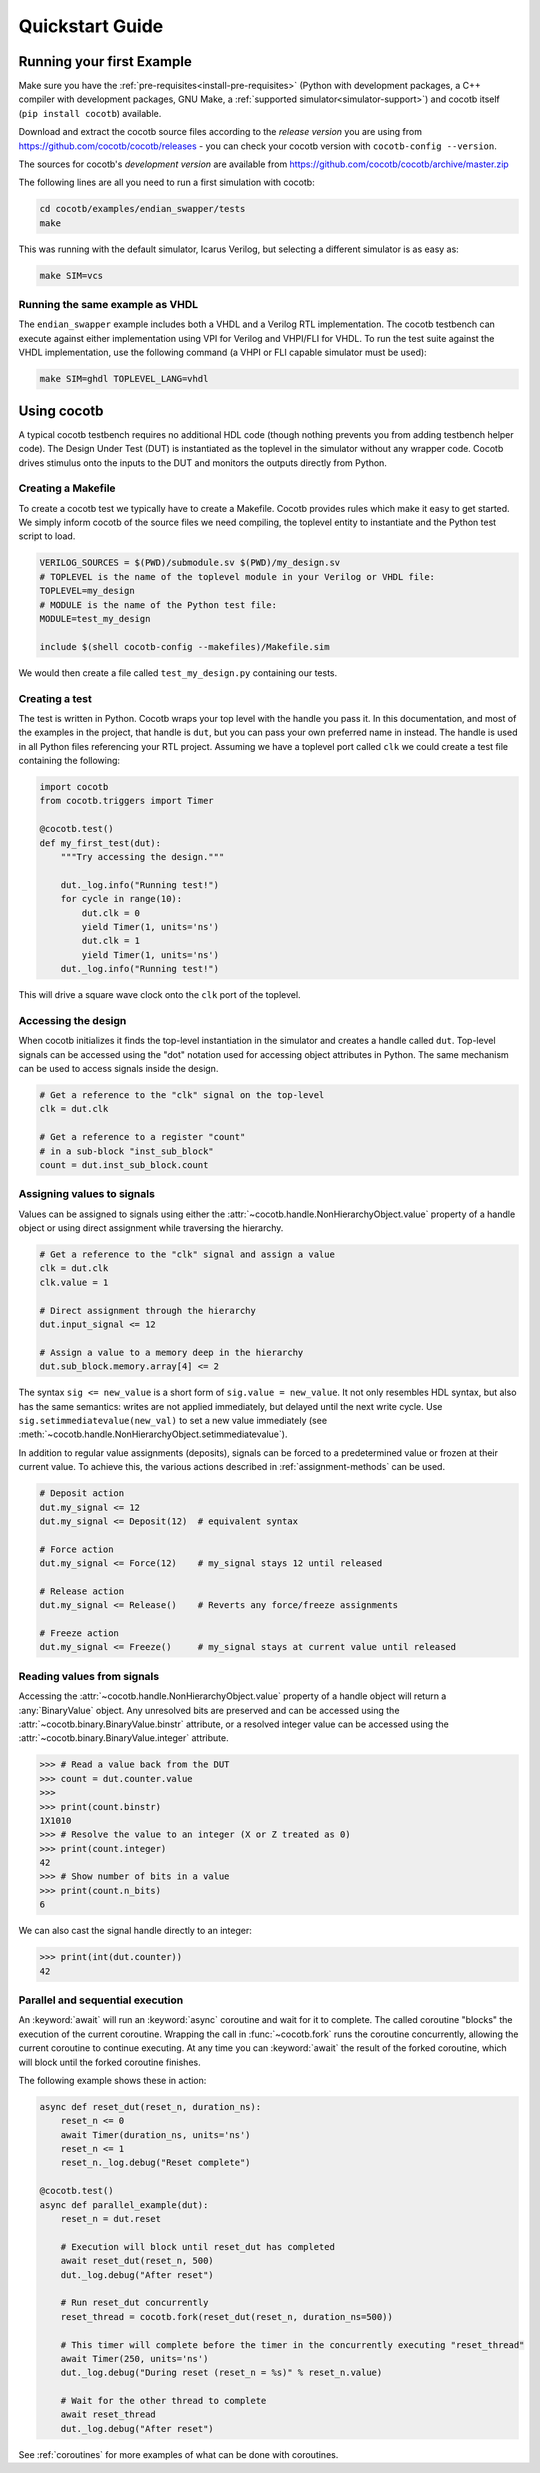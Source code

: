.. _quickstart:

****************
Quickstart Guide
****************


Running your first Example
==========================

Make sure you have the :ref:`pre-requisites<install-pre-requisites>`
(Python with development packages, a C++ compiler with development packages, GNU Make,
a :ref:`supported simulator<simulator-support>`) and cocotb itself (``pip install cocotb``) available.

Download and extract the cocotb source files according to the *release version* you are using from
https://github.com/cocotb/cocotb/releases - you can check your cocotb version with ``cocotb-config --version``.

The sources for cocotb's *development version* are available from
https://github.com/cocotb/cocotb/archive/master.zip

The following lines are all you need to run a first simulation with cocotb:

.. code-block:: bash

    cd cocotb/examples/endian_swapper/tests
    make

This was running with the default simulator, Icarus Verilog,
but selecting a different simulator is as easy as:

.. code-block:: bash

    make SIM=vcs


Running the same example as VHDL
--------------------------------

The ``endian_swapper`` example includes both a VHDL and a Verilog RTL implementation.
The cocotb testbench can execute against either implementation using VPI for
Verilog and VHPI/FLI for VHDL.  To run the test suite against the VHDL
implementation, use the following command (a VHPI or FLI capable simulator must
be used):

.. code-block:: bash

    make SIM=ghdl TOPLEVEL_LANG=vhdl


Using cocotb
============

A typical cocotb testbench requires no additional HDL code (though nothing prevents you from adding testbench helper code).
The Design Under Test (DUT) is instantiated as the toplevel in the simulator
without any wrapper code.
Cocotb drives stimulus onto the inputs to the DUT and monitors the outputs
directly from Python.


Creating a Makefile
-------------------

To create a cocotb test we typically have to create a Makefile.  Cocotb provides
rules which make it easy to get started.  We simply inform cocotb of the
source files we need compiling, the toplevel entity to instantiate and the
Python test script to load.

.. code-block:: makefile

    VERILOG_SOURCES = $(PWD)/submodule.sv $(PWD)/my_design.sv
    # TOPLEVEL is the name of the toplevel module in your Verilog or VHDL file:
    TOPLEVEL=my_design
    # MODULE is the name of the Python test file:
    MODULE=test_my_design

    include $(shell cocotb-config --makefiles)/Makefile.sim

We would then create a file called ``test_my_design.py`` containing our tests.


Creating a test
---------------

The test is written in Python. Cocotb wraps your top level with the handle you
pass it. In this documentation, and most of the examples in the project, that
handle is ``dut``, but you can pass your own preferred name in instead. The
handle is used in all Python files referencing your RTL project. Assuming we
have a toplevel port called ``clk`` we could create a test file containing the
following:

.. code-block:: python3

    import cocotb
    from cocotb.triggers import Timer

    @cocotb.test()
    def my_first_test(dut):
        """Try accessing the design."""

        dut._log.info("Running test!")
        for cycle in range(10):
            dut.clk = 0
            yield Timer(1, units='ns')
            dut.clk = 1
            yield Timer(1, units='ns')
        dut._log.info("Running test!")

This will drive a square wave clock onto the ``clk`` port of the toplevel.


Accessing the design
--------------------

When cocotb initializes it finds the top-level instantiation in the simulator
and creates a handle called ``dut``. Top-level signals can be accessed using the
"dot" notation used for accessing object attributes in Python. The same mechanism
can be used to access signals inside the design.

.. code-block:: python3

    # Get a reference to the "clk" signal on the top-level
    clk = dut.clk

    # Get a reference to a register "count"
    # in a sub-block "inst_sub_block"
    count = dut.inst_sub_block.count


Assigning values to signals
---------------------------

Values can be assigned to signals using either the
:attr:`~cocotb.handle.NonHierarchyObject.value` property of a handle object
or using direct assignment while traversing the hierarchy.

.. code-block:: python3

    # Get a reference to the "clk" signal and assign a value
    clk = dut.clk
    clk.value = 1

    # Direct assignment through the hierarchy
    dut.input_signal <= 12

    # Assign a value to a memory deep in the hierarchy
    dut.sub_block.memory.array[4] <= 2


The syntax ``sig <= new_value`` is a short form of ``sig.value = new_value``.
It not only resembles HDL syntax, but also has the same semantics:
writes are not applied immediately, but delayed until the next write cycle.
Use ``sig.setimmediatevalue(new_val)`` to set a new value immediately
(see :meth:`~cocotb.handle.NonHierarchyObject.setimmediatevalue`).

In addition to regular value assignments (deposits), signals can be forced
to a predetermined value or frozen at their current value. To achieve this,
the various actions described in :ref:`assignment-methods` can be used.

.. code-block:: python3

    # Deposit action
    dut.my_signal <= 12
    dut.my_signal <= Deposit(12)  # equivalent syntax

    # Force action
    dut.my_signal <= Force(12)    # my_signal stays 12 until released

    # Release action
    dut.my_signal <= Release()    # Reverts any force/freeze assignments

    # Freeze action
    dut.my_signal <= Freeze()     # my_signal stays at current value until released


Reading values from signals
---------------------------

Accessing the :attr:`~cocotb.handle.NonHierarchyObject.value` property of a handle object will return a :any:`BinaryValue` object.
Any unresolved bits are preserved and can be accessed using the :attr:`~cocotb.binary.BinaryValue.binstr` attribute,
or a resolved integer value can be accessed using the :attr:`~cocotb.binary.BinaryValue.integer` attribute.

.. code-block:: python3

    >>> # Read a value back from the DUT
    >>> count = dut.counter.value
    >>>
    >>> print(count.binstr)
    1X1010
    >>> # Resolve the value to an integer (X or Z treated as 0)
    >>> print(count.integer)
    42
    >>> # Show number of bits in a value
    >>> print(count.n_bits)
    6

We can also cast the signal handle directly to an integer:

.. code-block:: python3

    >>> print(int(dut.counter))
    42



Parallel and sequential execution
---------------------------------

An :keyword:`await` will run an :keyword:`async` coroutine and wait for it to complete.
The called coroutine "blocks" the execution of the current coroutine.
Wrapping the call in :func:`~cocotb.fork` runs the coroutine concurrently, allowing the current coroutine to continue executing.
At any time you can :keyword:`await` the result of the forked coroutine, which will block until the forked coroutine finishes.

The following example shows these in action:

.. code-block:: python3

    async def reset_dut(reset_n, duration_ns):
        reset_n <= 0
        await Timer(duration_ns, units='ns')
        reset_n <= 1
        reset_n._log.debug("Reset complete")

    @cocotb.test()
    async def parallel_example(dut):
        reset_n = dut.reset

        # Execution will block until reset_dut has completed
        await reset_dut(reset_n, 500)
        dut._log.debug("After reset")

        # Run reset_dut concurrently
        reset_thread = cocotb.fork(reset_dut(reset_n, duration_ns=500))

        # This timer will complete before the timer in the concurrently executing "reset_thread"
        await Timer(250, units='ns')
        dut._log.debug("During reset (reset_n = %s)" % reset_n.value)

        # Wait for the other thread to complete
        await reset_thread
        dut._log.debug("After reset")

See :ref:`coroutines` for more examples of what can be done with coroutines.
